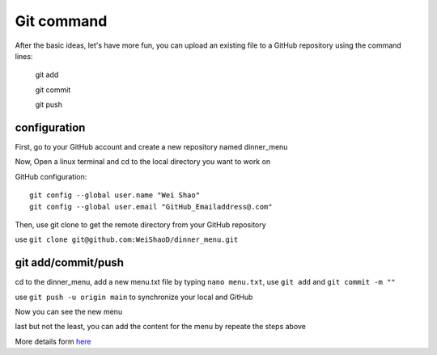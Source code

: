 Git command
===========

After the basic ideas, let's have more fun, you can upload an existing file to a GitHub repository using the command lines:

  git add

  git commit

  git push

configuration
*************
             
First, go to your GitHub account and create a new repository named dinner_menu

..  image:: GitHub_dinner.PNG

Now, Open a linux terminal and cd to the local directory you want to work on
  
GitHub configuration::

  git config --global user.name "Wei Shao"
  git config --global user.email "GitHub_Emailaddress@.com"                                                             

Then, use git clone to get the remote directory from your GitHub repository                                             

..  image:: git_ssh.PNG

use ``git clone git@github.com:WeiShaoD/dinner_menu.git``
   
..  image:: git_clone.PNG

git add/commit/push
*******************

cd to the dinner_menu, add a new menu.txt file by typing ``nano menu.txt``, use ``git add`` and ``git commit -m ""``    

..  image:: Git_add_commit.PNG 

use ``git push -u origin main`` to synchronize your local and GitHub
  
..  image:: git_push.PNG

Now you can see the new menu
        
..  image:: git_new_menu.PNG

last but not the least, you can add the content for the menu by repeate the steps above

..  image:: Git_add_course.PNG

More details form  `here <https://docs.github.com/en/github/managing-files-in-a-repository/adding-a-file-to-a-repository-using-the-command-line/>`__  
